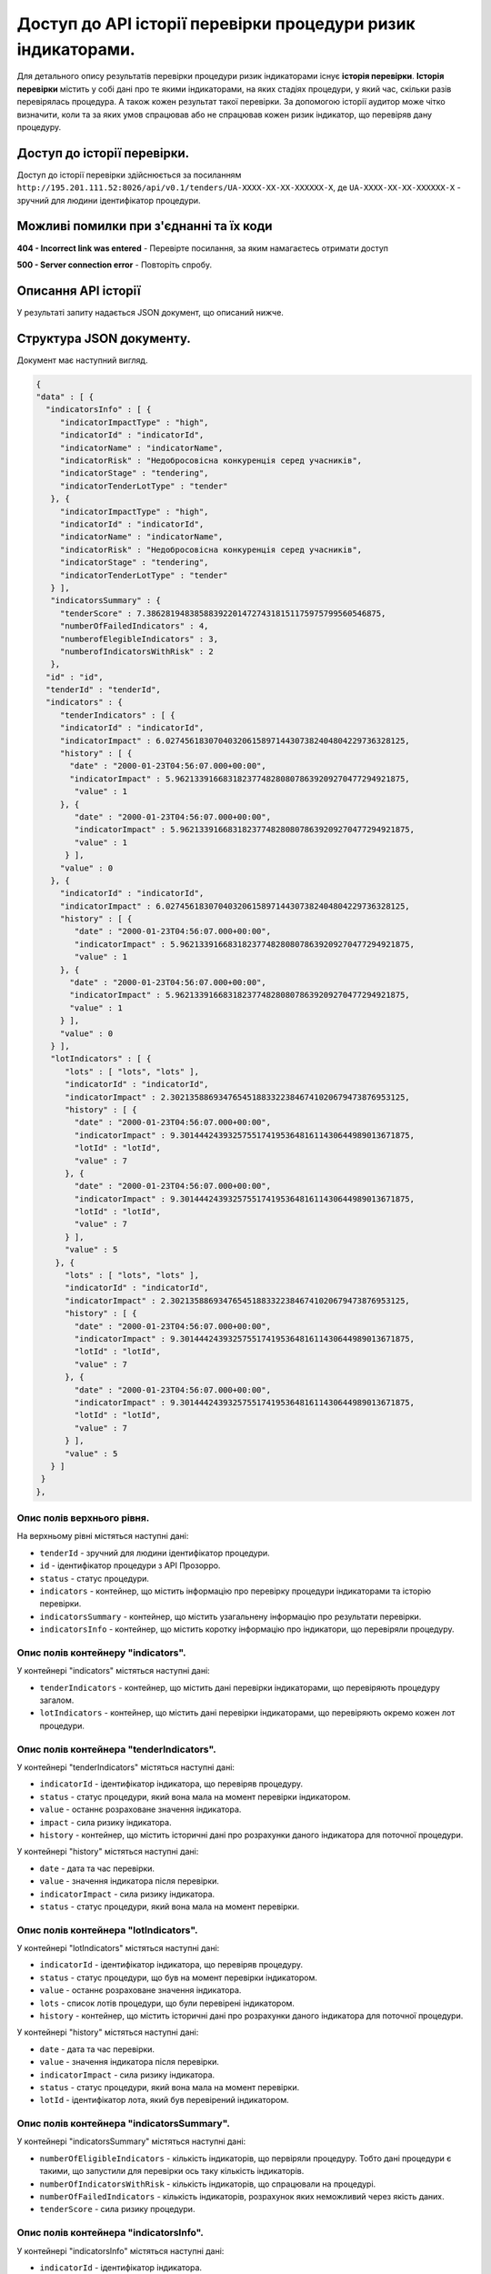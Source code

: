 #############################################################
Доступ до АРІ історії перевірки процедури ризик індикаторами.
#############################################################

Для детального опису результатів перевірки процедури ризик індикаторами існує **історія перевірки**. **Історія перевірки** містить у собі дані про те якими індикаторами, на яких стадіях процедури, у який час, скільки разів перевірялась процедура. А також кожен результат такої перевірки. За допомогою історії аудитор може чітко визначити, коли та за яких умов спрацював або не спрацював кожен ризик індикатор, що перевіряв дану процедуру.


****************************
Доступ до історії перевірки.
****************************

Доступ до історії перевірки здійснюється за посиланням ``http://195.201.111.52:8026/api/v0.1/tenders/UA-ХХХХ-ХХ-ХХ-ХХХХХХ-Х``, де ``UA-ХХХХ-ХХ-ХХ-ХХХХХХ-Х`` - зручний для людини ідентифікатор процедури.

****************************************
Можливі помилки при з'єднанні та їх коди
****************************************

**404 - Incorrect link was entered** -  Перевірте посилання, за яким намагаєтесь отримати доступ

**500 - Server connection error** -  Повторіть спробу.

********************
Описання API історії
********************
У результаті запиту надається JSON документ, що описаний нижче.

*************************
Структура JSON документу.
*************************

Документ має наступний вигляд.

.. code ::

    {
    "data" : [ {
      "indicatorsInfo" : [ {
         "indicatorImpactType" : "high",
         "indicatorId" : "indicatorId",
         "indicatorName" : "indicatorName",
         "indicatorRisk" : "Недобросовісна конкуренція серед учасників",
         "indicatorStage" : "tendering",
         "indicatorTenderLotType" : "tender"
       }, {
         "indicatorImpactType" : "high",
         "indicatorId" : "indicatorId",
         "indicatorName" : "indicatorName",
         "indicatorRisk" : "Недобросовісна конкуренція серед учасників",
         "indicatorStage" : "tendering",
         "indicatorTenderLotType" : "tender"
       } ],
       "indicatorsSummary" : {
         "tenderScore" : 7.3862819483858839220147274318151175975799560546875,
         "numberOfFailedIndicators" : 4,
         "numberofElegibleIndicators" : 3,
         "numberofIndicatorsWithRisk" : 2
       },
      "id" : "id",
      "tenderId" : "tenderId",
      "indicators" : {
         "tenderIndicators" : [ {
         "indicatorId" : "indicatorId",
         "indicatorImpact" : 6.02745618307040320615897144307382404804229736328125,
         "history" : [ {
           "date" : "2000-01-23T04:56:07.000+00:00",
           "indicatorImpact" : 5.962133916683182377482808078639209270477294921875,
            "value" : 1
         }, {
            "date" : "2000-01-23T04:56:07.000+00:00",
            "indicatorImpact" : 5.962133916683182377482808078639209270477294921875,
            "value" : 1
          } ],
         "value" : 0
       }, {
         "indicatorId" : "indicatorId",
         "indicatorImpact" : 6.02745618307040320615897144307382404804229736328125,
         "history" : [ {
            "date" : "2000-01-23T04:56:07.000+00:00",
            "indicatorImpact" : 5.962133916683182377482808078639209270477294921875,
            "value" : 1
         }, {
           "date" : "2000-01-23T04:56:07.000+00:00",
           "indicatorImpact" : 5.962133916683182377482808078639209270477294921875,
           "value" : 1
         } ],
         "value" : 0
       } ],
       "lotIndicators" : [ {
          "lots" : [ "lots", "lots" ],
          "indicatorId" : "indicatorId",
          "indicatorImpact" : 2.3021358869347654518833223846741020679473876953125,
          "history" : [ {
            "date" : "2000-01-23T04:56:07.000+00:00",
            "indicatorImpact" : 9.301444243932575517419536481611430644989013671875,
            "lotId" : "lotId",
            "value" : 7
          }, {
            "date" : "2000-01-23T04:56:07.000+00:00",
            "indicatorImpact" : 9.301444243932575517419536481611430644989013671875,
            "lotId" : "lotId",
            "value" : 7
          } ],
          "value" : 5
        }, {
          "lots" : [ "lots", "lots" ],
          "indicatorId" : "indicatorId",
          "indicatorImpact" : 2.3021358869347654518833223846741020679473876953125,
          "history" : [ {
            "date" : "2000-01-23T04:56:07.000+00:00",
            "indicatorImpact" : 9.301444243932575517419536481611430644989013671875,
            "lotId" : "lotId",
            "value" : 7
          }, {
            "date" : "2000-01-23T04:56:07.000+00:00",
            "indicatorImpact" : 9.301444243932575517419536481611430644989013671875,
            "lotId" : "lotId",
            "value" : 7
          } ],
          "value" : 5
       } ]
     }
    }, 

Опис полів верхнього рівня.
===========================

На верхньому рівні містяться наступні дані:

- ``tenderId`` - зручний для людини ідентифікатор процедури.
- ``іd`` -  ідентифікатор процедури з АРІ Прозорро.
- ``status`` - статус процедури.
- ``indicators`` - контейнер, що містить інформацію про перевірку процедури індикаторами та історію перевірки.
- ``indicatorsSummary`` - контейнер, що містить узагальнену інформацію про результати перевірки.
- ``indicatorsInfo`` - контейнер, що містить коротку інформацію про індикатори, що перевіряли процедуру.

Опис полів контейнеру "indicators".
===================================

У контейнері "indicators" містяться наступні дані:

- ``tenderIndicators`` - контейнер, що містить дані перевірки індикаторами, що перевіряють процедуру загалом.
- ``lotIndicators`` - контейнер, що містить дані перевірки індикаторами, що перевіряють окремо кожен лот процедури.

Опис полів контейнера "tenderIndicators".
=========================================

У контейнері "tenderIndicators" містяться наступні дані:

- ``indicatorId`` - ідентифікатор індикатора, що перевіряв процедуру.
- ``status`` - статус процедури, який вона мала на момент перевірки індикатором.
- ``value`` - останнє розраховане значення індикатора.
- ``impact`` - сила ризику індикатора.
- ``history`` - контейнер, що містить історичні дані про розрахунки даного індикатора для поточної процедури.

У контейнері "history" містяться наступні дані:

- ``date`` - дата та час перевірки.
- ``value`` - значення індикатора після перевірки.
- ``indicatorImpact`` - сила ризику індикатора.
- ``status`` - статус процедури, який вона мала на момент перевірки. 

Опис полів контейнера "lotIndicators".
=========================================

У контейнері "lotIndicators" містяться наступні дані:

- ``indicatorId`` - ідентифікатор індикатора, що перевіряв процедуру.
- ``status`` - статус процедури, що був на момент перевірки індикатором.
- ``value`` - останнє розраховане значення індикатора.
- ``lots`` - список лотів процедури, що були перевірені індикатором.
- ``history`` - контейнер, що містить історичні дані про розрахунки даного індикатора для поточної процедури.

У контейнері "history" містяться наступні дані:

- ``date`` - дата та час перевірки.
- ``value`` - значення індикатора після перевірки.
- ``indicatorImpact`` - сила ризику індикатора.
- ``status`` - статус процедури, який вона мала на момент перевірки.
- ``lotId`` - ідентифікатор лота, який був перевірений індикатором.

Опис полів контейнера "indicatorsSummary".
==========================================

У контейнері "indicatorsSummary" містяться наступні дані:

- ``numberOfEligibleIndicators`` - кількість індикаторів, що первіряли процедуру. Тобто дані процедури є такими, що запустили для перевірки ось таку кількість індикаторів.
- ``numberOfIndicatorsWithRisk`` - кількість індикаторів, що спрацювали на процедурі.
- ``numberOfFailedIndicators`` - кількість індикаторів, розрахунок яких неможливий через якість даних.
- ``tenderScore`` - сила ризику процедури.


Опис полів контейнера "indicatorsInfo".
=======================================

У контейнері "indicatorsInfo" містяться наступні дані:

- ``indicatorId`` - ідентифікатор індикатора.
- ``indicatorCode`` - маркування індикатора, що запропоновано ДАСУ.
- ``indicatorName`` - повна назва індикатора.
- ``indicatorShortName`` - скорочена назва індикатора.
- ``indicatorRisk`` - назва ризику, що виявляє індикатор.
- ``indicatorImpact`` - сила ризику індикатора.
- ``indicatorImpactType`` - тип ризику, що виявляє індикатор.
- ``indicatorTenderLotType`` - індикатор розраховується на лот чи на процедуру загалом.
- ``indicatorCheckingFrequency`` - частота розрахунку індикатора в хвилинах.
- ``lastCheckingDate`` - дата та час останньої перевірки.



